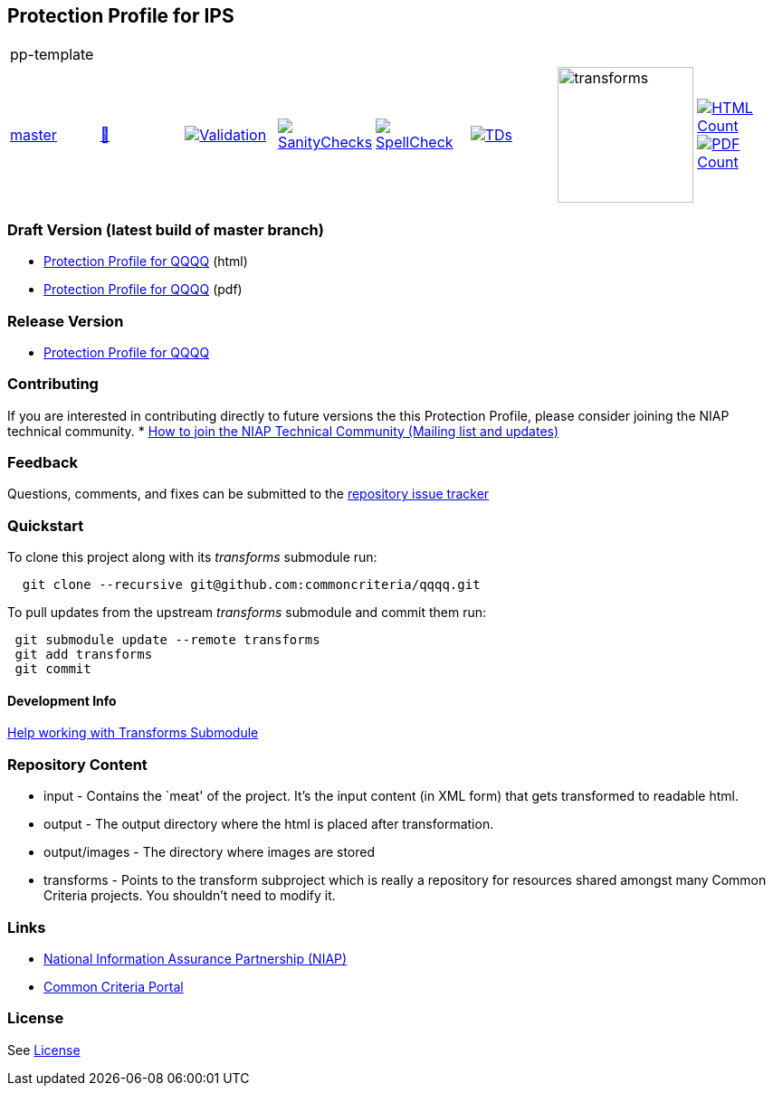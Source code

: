 == Protection Profile for IPS

[cols="1,1,1,1,1,1,1,1"]
|===
8+|pp-template
| https://github.com/commoncriteria/pp-template/tree/master[master] 
a| https://commoncriteria.github.io/pp-template/master/pp-template-release.html[📄]
a|[link=https://github.com/commoncriteria/pp-template/blob/gh-pages/master/ValidationReport.txt]
image::https://raw.githubusercontent.com/commoncriteria/pp-template/gh-pages/master/validation.svg[Validation]
a|[link=https://github.com/commoncriteria/pp-template/blob/gh-pages/master/SanityChecksOutput.md]
image::https://raw.githubusercontent.com/commoncriteria/pp-template/gh-pages/master/warnings.svg[SanityChecks]
a|[link=https://github.com/commoncriteria/pp-template/blob/gh-pages/master/SpellCheckReport.txt]
image::https://raw.githubusercontent.com/commoncriteria/pp-template/gh-pages/master/spell-badge.svg[SpellCheck]
a|[link=https://github.com/commoncriteria/pp-template/blob/gh-pages/master/TDValidationReport.txt]
image::https://raw.githubusercontent.com/commoncriteria/pp-template/gh-pages/master/tds.svg[TDs]
a|image::https://raw.githubusercontent.com/commoncriteria/pp-template/gh-pages/master/transforms.svg[transforms,150]
a| [link=https://github.com/commoncriteria/pp-template/blob/gh-pages/master/HTMLs.adoc]
image::https://raw.githubusercontent.com/commoncriteria/pp-template/gh-pages/master/html_count.svg[HTML Count]
[link=https://github.com/commoncriteria/pp-template/blob/gh-pages/master/PDFs.adoc]
image::https://raw.githubusercontent.com/commoncriteria/pp-template/gh-pages/master/pdf_count.svg[PDF Count]
|===

=== Draft Version (latest build of master branch)
* https://commoncriteria.github.io/pp-template/master/pp-template-release-linkable.html[Protection
Profile for QQQQ] (html)
* https://commoncriteria.github.io/pp-template/master/pp-template-release-linkable.pdf[Protection
Profile for QQQQ] (pdf)

=== Release Version

* link:QQQQ[Protection Profile for QQQQ]

=== Contributing

If you are interested in contributing directly to future versions the
this Protection Profile, please consider joining the NIAP technical
community. *
https://www.niap-ccevs.org/NIAP_Evolution/tech_communities.cfm[How to
join the NIAP Technical Community (Mailing list and updates)]

=== Feedback

Questions, comments, and fixes can be submitted to the
https://github.com/commoncriteria/QQQQ/issues[repository issue tracker]

=== Quickstart

To clone this project along with its _transforms_ submodule run:

....
  git clone --recursive git@github.com:commoncriteria/qqqq.git
....

To pull updates from the upstream _transforms_ submodule and commit them
run:

....
 git submodule update --remote transforms
 git add transforms
 git commit
....

==== Development Info

https://github.com/commoncriteria/transforms/wiki/Working-with-Transforms-as-a-Submodule[Help
working with Transforms Submodule]

=== Repository Content

* input - Contains the `meat' of the project. It’s the input content (in
XML form) that gets transformed to readable html.
* output - The output directory where the html is placed after
transformation.
* output/images - The directory where images are stored
* transforms - Points to the transform subproject which is really a
repository for resources shared amongst many Common Criteria projects.
You shouldn’t need to modify it.

=== Links

* https://www.niap-ccevs.org/[National Information Assurance Partnership
(NIAP)]
* https://www.commoncriteriaportal.org/[Common Criteria Portal]

=== License

See link:./LICENSE[License]
